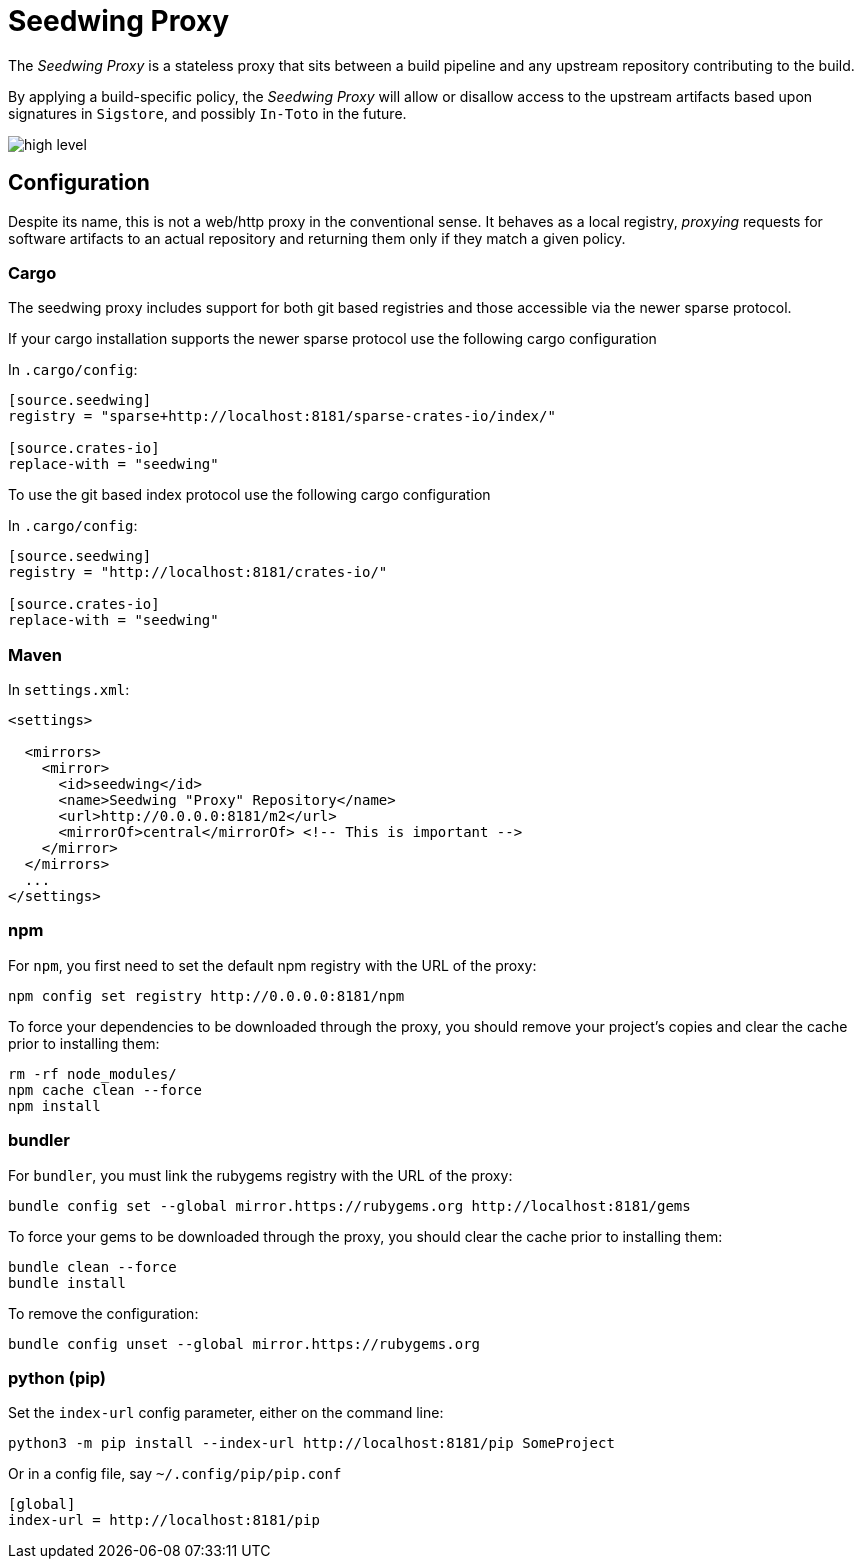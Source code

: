 = Seedwing Proxy

The _Seedwing Proxy_ is a stateless proxy that sits between a build pipeline and any upstream repository contributing to the build.

By applying a build-specific policy, the _Seedwing Proxy_ will allow or disallow access to the upstream artifacts based upon signatures in `Sigstore`, and possibly `In-Toto` in the future.

image::docs/high-level.svg[]

== Configuration

Despite its name, this is not a web/http proxy in the conventional
sense. It behaves as a local registry, _proxying_ requests for
software artifacts to an actual repository and returning them only if
they match a given policy.

=== Cargo

The seedwing proxy includes support for both git based registries and those accessible via the newer sparse protocol.

If your cargo installation supports the newer sparse protocol use the following cargo configuration

In `.cargo/config`:

```
[source.seedwing]
registry = "sparse+http://localhost:8181/sparse-crates-io/index/"

[source.crates-io]
replace-with = "seedwing"
```

To use the git based index protocol use the following cargo configuration

In `.cargo/config`:

```
[source.seedwing]
registry = "http://localhost:8181/crates-io/"

[source.crates-io]
replace-with = "seedwing"
```

===  Maven

In `settings.xml`:

```
<settings>

  <mirrors>
    <mirror>
      <id>seedwing</id>
      <name>Seedwing "Proxy" Repository</name>
      <url>http://0.0.0.0:8181/m2</url>
      <mirrorOf>central</mirrorOf> <!-- This is important -->
    </mirror>
  </mirrors>
  ...
</settings>

```

=== npm


For `npm`, you first need to set the default npm registry with the URL of the proxy:

```
npm config set registry http://0.0.0.0:8181/npm
```

To force your dependencies to be downloaded through the proxy, you
should remove your project's copies and clear the cache prior to
installing them:

```
rm -rf node_modules/
npm cache clean --force
npm install
```

=== bundler


For `bundler`, you must link the rubygems registry with the URL of the proxy:

```
bundle config set --global mirror.https://rubygems.org http://localhost:8181/gems
```

To force your gems to be downloaded through the proxy, you should
clear the cache prior to installing them:

```
bundle clean --force
bundle install
```

To remove the configuration:

```
bundle config unset --global mirror.https://rubygems.org
```

=== python (pip)

Set the `index-url` config parameter, either on the command line:

```
python3 -m pip install --index-url http://localhost:8181/pip SomeProject
```

Or in a config file, say `~/.config/pip/pip.conf`

```
[global]
index-url = http://localhost:8181/pip
```
